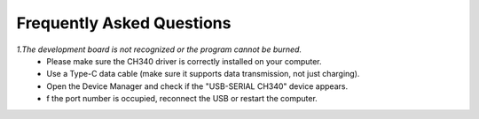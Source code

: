 Frequently Asked Questions
=========================

*1.The development board is not recognized or the program cannot be burned.*
 - Please make sure the CH340 driver is correctly installed on your computer.
 - Use a Type-C data cable (make sure it supports data transmission, not just charging).
 - Open the Device Manager and check if the "USB-SERIAL CH340" device appears.
 - f the port number is occupied, reconnect the USB or restart the computer.